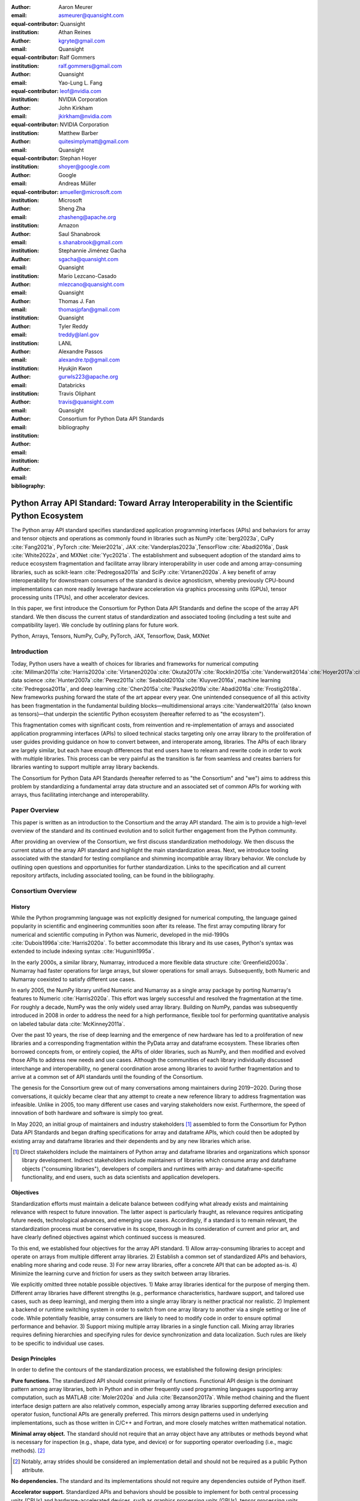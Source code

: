 .. Make single backticks produce code
.. default-role:: code

:author: Aaron Meurer
:email: asmeurer@quansight.com
:equal-contributor:
:institution: Quansight

:author: Athan Reines
:email: kgryte@gmail.com
:equal-contributor:
:institution: Quansight

:author: Ralf Gommers
:email: ralf.gommers@gmail.com
:equal-contributor:
:institution: Quansight

:author: Yao-Lung L. Fang
:email: leof@nvidia.com
:equal-contributor:
:institution: NVIDIA Corporation

:author: John Kirkham
:email: jkirkham@nvidia.com
:equal-contributor:
:institution: NVIDIA Corporation

:author: Matthew Barber
:email: quitesimplymatt@gmail.com
:equal-contributor:
:institution: Quansight

:author: Stephan Hoyer
:email: shoyer@google.com
:institution: Google

:author: Andreas Müller
:email: amueller@microsoft.com
:institution: Microsoft

:author: Sheng Zha
:email: zhasheng@apache.org
:institution: Amazon

:author: Saul Shanabrook
:email: s.shanabrook@gmail.com

:author: Stephannie Jiménez Gacha
:email: sgacha@quansight.com
:institution: Quansight

:author: Mario Lezcano-Casado
:email: mlezcano@quansight.com
:institution: Quansight

:author: Thomas J. Fan
:email: thomasjpfan@gmail.com
:institution: Quansight

:author: Tyler Reddy
:email: treddy@lanl.gov
:institution: LANL

:author: Alexandre Passos
:email: alexandre.tp@gmail.com

:author: Hyukjin Kwon
:email: gurwls223@apache.org
:institution: Databricks

:author: Travis Oliphant
:email: travis@quansight.com
:institution: Quansight

:author: Consortium for Python Data API Standards
:email:

:bibliography: bibliography

.. Note: treat the Consortium as being equivalent to a PI (i.e., list it last without explicit equal contribution)

===========================================================================================
Python Array API Standard: Toward Array Interoperability in the Scientific Python Ecosystem
===========================================================================================

.. class:: abstract

   The Python array API standard specifies standardized application
   programming interfaces (APIs) and behaviors for array and tensor objects
   and operations as commonly found in libraries such as NumPy
   :cite:`berg2023a`, CuPy :cite:`Fang2021a`, PyTorch :cite:`Meier2021a`, JAX
   :cite:`Vanderplas2023a`,TensorFlow :cite:`Abadi2016a`, Dask
   :cite:`White2022a`, and MXNet :cite:`Yyc2021a`. The establishment and
   subsequent adoption of the standard aims to reduce ecosystem fragmentation
   and facilitate array library interoperability in user code and among
   array-consuming libraries, such as scikit-learn :cite:`Pedregosa2011a` and
   SciPy :cite:`Virtanen2020a`. A key benefit of array interoperability for
   downstream consumers of the standard is device agnosticism, whereby
   previously CPU-bound implementations can more readily leverage hardware
   acceleration via graphics processing units (GPUs), tensor processing units
   (TPUs), and other accelerator devices.

   In this paper, we first introduce the Consortium for Python Data API
   Standards and define the scope of the array API standard. We then discuss
   the current status of standardization and associated tooling (including a
   test suite and compatibility layer). We conclude by outlining plans for
   future work.

.. class:: keywords

   Python, Arrays, Tensors, NumPy, CuPy, PyTorch, JAX, Tensorflow, Dask, MXNet

Introduction
============

Today, Python users have a wealth of choices for libraries and frameworks for
numerical computing :cite:`Millman2011a`:cite:`Harris2020a`:cite:`Virtanen2020a`:cite:`Okuta2017a`:cite:`Rocklin2015a`:cite:`Vanderwalt2014a`:cite:`Hoyer2017a`:cite:`Abbasi2018a`,
data science :cite:`Hunter2007a`:cite:`Perez2011a`:cite:`Seabold2010a`:cite:`Kluyver2016a`,
machine learning :cite:`Pedregosa2011a`, and deep learning :cite:`Chen2015a`:cite:`Paszke2019a`:cite:`Abadi2016a`:cite:`Frostig2018a`.
New frameworks pushing forward the state of the art appear every year. One
unintended consequence of all this activity has been fragmentation in the
fundamental building blocks—multidimensional arrays :cite:`Vanderwalt2011a`
(also known as tensors)—that underpin the scientific Python ecosystem
(hereafter referred to as "the ecosystem").

This fragmentation comes with significant costs, from reinvention and
re-implementation of arrays and associated application programming interfaces
(APIs) to siloed technical stacks targeting only one array library to the
proliferation of user guides providing guidance on how to convert between, and
interoperate among, libraries. The APIs of each library are largely
similar, but each have enough differences that end users have to relearn and
rewrite code in order to work with multiple libraries. This process can be
very painful as the transition is far from seamless and creates barriers for
libraries wanting to support multiple array library backends.

The Consortium for Python Data API Standards (hereafter referred to as "the
Consortium" and "we") aims to address this problem by standardizing a
fundamental array data structure and an associated set of common APIs for
working with arrays, thus facilitating interchange and interoperability.

Paper Overview
==============

This paper is written as an introduction to the Consortium and the array API
standard. The aim is to provide a high-level overview of the standard and its
continued evolution and to solicit further engagement from the Python
community.

After providing an overview of the Consortium, we first discuss standardization
methodology. We then discuss the current status of the array API standard and
highlight the main standardization areas. Next, we introduce tooling
associated with the standard for testing compliance and shimming incompatible
array library behavior. We conclude by outlining open questions and
opportunities for further standardization. Links to the specification and all
current repository artifacts, including associated tooling, can be found in the
bibliography.

Consortium Overview
===================

History
-------

While the Python programming language was not explicitly designed for numerical
computing, the language gained popularity in scientific and engineering
communities soon after its release. The first array computing library for
numerical and scientific computing in Python was Numeric, developed in the
mid-1990s :cite:`Dubois1996a`:cite:`Harris2020a`. To better accommodate this
library and its use cases, Python's syntax was extended to include indexing
syntax :cite:`Hugunin1995a`.

In the early 2000s, a similar library, Numarray, introduced a more flexible
data structure :cite:`Greenfield2003a`. Numarray had faster operations for
large arrays, but slower operations for small arrays. Subsequently, both
Numeric and Numarray coexisted to satisfy different use cases.

In early 2005, the NumPy library unified Numeric and Numarray as a single array
package by porting Numarray's features to Numeric :cite:`Harris2020a`. This
effort was largely successful and resolved the fragmentation at the time. For
roughly a decade, NumPy was the only widely used array library. Building on
NumPy, pandas was subsequently introduced in 2008 in order to address the need
for a high performance, flexible tool for performing quantitative analysis on
labeled tabular data :cite:`McKinney2011a`.

Over the past 10 years, the rise of deep learning and the emergence of new
hardware has led to a proliferation of new libraries and a corresponding
fragmentation within the PyData array and dataframe ecosystem. These libraries
often borrowed concepts from, or entirely copied, the APIs of older libraries,
such as NumPy, and then modified and evolved those APIs to address new needs
and use cases. Although the communities of each library individually discussed
interchange and interoperability, no general coordination arose among libraries
to avoid further fragmentation and to arrive at a common set of API standards
until the founding of the Consortium.

The genesis for the Consortium grew out of many conversations among maintainers
during 2019‒2020. During those conversations, it quickly became clear that any
attempt to create a new reference library to address fragmentation was
infeasible. Unlike in 2005, too many different use cases and varying
stakeholders now exist. Furthermore, the speed of innovation of both hardware
and software is simply too great.

In May 2020, an initial group of maintainers and industry stakeholders [#]_
assembled to form the Consortium for Python Data API Standards and began
drafting specifications for array and dataframe APIs, which could then be
adopted by existing array and dataframe libraries and their dependents and by
any new libraries which arise.

.. [#] Direct stakeholders include the maintainers of Python array and dataframe libraries and organizations which sponsor library development. Indirect stakeholders include maintainers of libraries which consume array and dataframe objects ("consuming libraries"), developers of compilers and runtimes with array- and dataframe-specific functionality, and end users, such as data scientists and application developers.

Objectives
----------

Standardization efforts must maintain a delicate balance between codifying what
already exists and maintaining relevance with respect to future innovation. The
latter aspect is particularly fraught, as relevance requires anticipating
future needs, technological advances, and emerging use cases. Accordingly, if a
standard is to remain relevant, the standardization process must be
conservative in its scope, thorough in its consideration of current and prior
art, and have clearly defined objectives against which continued success is
measured.

To this end, we established four objectives for the array API standard. 1)
Allow array-consuming libraries to accept and operate on arrays
from multiple different array libraries. 2) Establish a common set of
standardized APIs and behaviors, enabling more sharing and code reuse. 3) For
new array libraries, offer a concrete API that can be adopted as-is. 4)
Minimize the learning curve and friction for users as they switch between
array libraries.

We explicitly omitted three notable possible objectives. 1) Make array
libraries identical for the purpose of merging them. Different array libraries
have different strengths (e.g., performance characteristics, hardware support,
and tailored use cases, such as deep learning), and merging them into a single
array library is neither practical nor realistic. 2) Implement a backend or
runtime switching system in order to switch from one array library to another
via a single setting or line of code. While potentially feasible, array
consumers are likely to need to modify code in order to ensure optimal
performance and behavior. 3) Support mixing multiple array libraries in a
single function call. Mixing array libraries requires defining hierarchies and
specifying rules for device synchronization and data localization. Such rules
are likely to be specific to individual use cases.

Design Principles
-----------------

In order to define the contours of the standardization process, we established
the following design principles:

**Pure functions.** The standardized API should consist primarily of
functions. Functional API design is the dominant pattern among array
libraries, both in Python and in other frequently used programming languages
supporting array computation, such as MATLAB :cite:`Moler2020a` and Julia
:cite:`Bezanson2017a`. While method chaining and the fluent interface design
pattern are also relatively common, especially among array libraries supporting
deferred execution and operator fusion, functional APIs are generally preferred.
This mirrors design patterns used in underlying implementations, such as those
written in C/C++ and Fortran, and more closely matches written mathematical
notation.

**Minimal array object.** The standard should not require that an array object
have any attributes or methods beyond what is necessary for inspection
(e.g., shape, data type, and device) or for supporting operator overloading
(i.e., magic methods). [#]_

.. [#] Notably, array strides should be considered an implementation detail and should not be required as a public Python attribute.

**No dependencies.** The standard and its implementations should not require
any dependencies outside of Python itself.

**Accelerator support.** Standardized APIs and behaviors should be possible to
implement for both central processing units (CPUs) and hardware-accelerated
devices, such as graphics processing units (GPUs), tensor processing units
(TPUs), and field-programmable gate arrays (FPGAs).

**Compiler support.** Standardized APIs and behaviors should be amenable to
just-in-time (JIT) and ahead-of-time (AOT) compilation and graph-based
optimization techniques, such as those used by PyTorch :cite:`Paszke2019a`, JAX
:cite:`Bradbury2018a`, and TensorFlow :cite:`Abadi2016a`. APIs and behaviors
not amenable to compilation, such as APIs returning arrays having
data-dependent output shapes, should be specified as optional. Moreover,
copy-view mutation semantics, such as those currently supported by NumPy,
should be considered an implementation detail and, thus, not suitable for
standardization.

**Distributed support.** Standardized APIs and behaviors should be amenable to
implementation in array libraries supporting distributed computing (e.g., Dask :cite:`Rocklin2015a`).

**Consistency.** Except in scenarios involving backward compatibility concerns,
naming conventions and design patterns should be consistent across
standardized APIs.

**Extensibility.** Conforming array libraries may implement functionality
which is not included in the array API standard. As a consequence, array
consumers bear responsibility for ensuring that their API usage is portable
across specification-conforming array libraries.

**Deference.** Where possible, the array API standard should defer to existing,
widely-used standards. For example, the accuracy and precision of numerical
functions should not be specified beyond the guidance included in IEEE 754 :cite:`IEEE754`.

**Universality.** Standardized APIs and behaviors should reflect common usage
among a wide range of existing array libraries. Accordingly, with rare
exception, only APIs and behaviors having existing implementations and broad
support within the ecosystem may be considered candidates for standardization.


Methods
=======

A foundational step in technical standardization is articulating a subset of
established practices and defining those practices in unambiguous terms. To
this end, the standardization process must approach the problem from two
directions: design and usage.

The former direction seeks to understand both current implementation design
(e.g., APIs, names, signatures, classes, and objects) and semantics (calling
conventions and behavior). The latter direction seeks to quantify API consumers
(e.g., who are the downstream users of a given API?), usage frequency (e.g.,
how often is an API consumed?), and consumption patterns (e.g., which optional
arguments are provided and in what context?). By analyzing both design and
usage, we sought to ground the standardization process and specification
decisions in empirical data and analysis.

Design
------

To understand API design of array libraries within the ecosystem, we first
identified a representative sample of commonly used Python array libraries.
This sample included NumPy, CuPy, PyTorch, JAX, TensorFlow, Dask Array, and
MXNet. Next, we extracted public APIs for each library by analyzing module
exports and scraping public web documentation. As an example of extracted API
data, consider the following APIs for computing the arithmetic mean:

.. TODO (athan): line wrapping makes this block harder to grok, especially when inferring common kwargs; consider an alternative presentation

.. code:: python

   numpy.mean(a, axis=None, dtype=None, out=None,
       keepdims=<no value>)
   cupy.mean(a, axis=None, dtype=None, out=None,
       keepdims=False)
   jax.numpy.mean(a, axis=None, dtype=None, out=None,
       keepdims=False)
   tf.math.reduce_mean(input_tensor, axis=None,
       keepdims=False, name=None)
   dask.array.mean(a, axis=None, dtype=None, out=None,
       keepdims=False, split_every=None)
   mxnet.np.mean(a, axis=None, dtype=None, out=None,
       keepdims=False)
   torch.mean(input, dim, keepdim=False, out=None)

We determined commonalities and differences by analyzing the intersection, and
its complement, of available APIs across each array library. From the
intersection, we derived a subset of common APIs suitable for standardization
based on prevalence and ease of implementation. The common API subset included
function names, method names, attribute names, and positional and keyword
arguments. As an example of a derived API, consider the common API for
computing the arithmetic mean:

.. code:: python

   mean(a, axis=None, keepdims=False)

To assist in determining standardization prioritization, we leveraged usage
data (discussed below) to confirm API need and to inform naming conventions,
supported data types, and optional arguments. We have summarized findings and
published tooling :cite:`Consortium2022c` for additional analysis and
exploration, including Jupyter notebooks :cite:`Kluyver2016a`, as public
artifacts available on GitHub.

Usage
-----

To understand usage patterns of array libraries within the ecosystem, we first
identified a representative sample of commonly used Python libraries
("downstream libraries") which consume the aforementioned array libraries. The
sample of downstream libraries included SciPy :cite:`Virtanen2020a`, pandas
:cite:`McKinney2011a`, Matplotlib :cite:`Hunter2007a`, xarray
:cite:`Hoyer2017a`, scikit-learn :cite:`Pedregosa2011a`, statsmodels
:cite:`Seabold2010a`, and scikit-image :cite:`Vanderwalt2014a`, among others.
Next, we ran downstream library test suites with runtime instrumentation
enabled. We recorded input arguments and return values for each API invocation
by inspecting the bytecode stack at call time :cite:`Consortium2020a`. From
the recorded data, we generated inferred signatures for each function based on
provided arguments and associated types, noting which downstream library called
which empirical API and at what frequency. We organized the API results in
human-readable form as type definition files and compared the inferred API to
the publicly documented APIs obtained during design analysis.

The following is a simplified example of two inferred API signatures for
`numpy.mean`, with the docstring indicating the number of lines of code which
invoked the function for each downstream library when running downstream
library test suites. Based on the example, we can infer that invoking the
function with an array input argument is a more common usage pattern among
downstream libraries than invoking the function with a list of floats.

.. code:: python

   @overload
   def mean(a: numpy.ndarray):
       """
       usage.dask: 21
       usage.matplotlib: 7
       usage.scipy: 26
       usage.skimage: 36
       usage.sklearn: 130
       usage.statsmodels: 45
       usage.xarray: 1
       """

   @overload
   def mean(a: List[float]):
       """
       usage.networkx: 6
       usage.sklearn: 3
       usage.statsmodels: 9
       """

As a final step, we ranked each API according to relative usage using the
Dowdall positional voting system :cite:`Fraenkel2014a` (a variant of the Borda
count :cite:`Emerson2013a` that favors candidate APIs having high relative
usage). From the rankings, we assigned standardization priorities, with higher
ranking APIs taking precedence over lower ranking APIs, and extended the
analysis to aggregated API categories (e.g., array creation, manipulation,
statistics, etc.). All source code, usage data, and analysis are publicly
available on GitHub :cite:`Consortium2020a`:cite:`Consortium2022c`.

.. TODO (athan): consider a figure showing the top 10 common API ranks (see Jupyter notebook for array API comparison).

Array API Standard
==================

.. Automatic figure references won't work because they require Sphinx.
.. _Fig. 1a:
.. _Fig. 1b:
.. _Fig. 1c:
.. _Fig. 1d:
.. _Fig. 1e:
.. figure:: assets/array_object.pdf
   :align: center
   :figclass: wt
   :scale: 90%

   The array data structure and fundamental concepts. **a)** An array data
   structure and its associated metadata fields. **b)** Indexing an array.
   Indexing operations may access individual elements or sub-arrays. Applying
   a boolean mask is an optional indexing behavior and may not be supported
   by all conforming libraries. **c)** Vectorization obviates the need for
   explicit looping in user code by applying operations to multiple array
   elements. **d)** Broadcasting enables efficient computation by implicitly
   expanding the dimensions of array operands to equal sizes. **e)** Reduction
   operations act along one or more axes. In the example, summation along a
   single axis produces a one-dimensional array, while summation along two
   axes produces a zero-dimensional array containing the sum of all array
   elements.

The Python array API standard specifies standardized APIs and behaviors for
array and tensor objects and operations. The scope of the standard includes
defining, but is not limited to, the following: 1) a minimal array object; 2)
semantics governing array interaction, including type promotion and
broadcasting; 3) an interchange protocol for converting array objects
originating from different array libraries; 4) a set of required array-aware
functions; and 5) optional extensions for specialized APIs and array behaviors.
We discuss each of these standardization areas in turn.

Array Object
------------

An array object is a data structure for efficiently storing and accessing
multidimensional arrays :cite:`Vanderwalt2011a`. Within the context of the
array API standard, the data structure is opaque—libraries may or may not grant
direct access to raw memory—and includes metadata for interpreting the
underlying data, notably "data type", "shape", and "device" (`Fig. 1a`_).

An array data type ("dtype") describes how to interpret a single array element
(e.g., integer, real- or complex-valued floating-point, boolean, or other). A
conforming array object has a single dtype. To facilitate interoperability,
conforming libraries must support and provide a minimal set of dtype
objects (e.g., `int8`, `int16`, `int32`, `float32`, and `float64`). To ensure
portability, data type objects must be provided by name in the array library
namespace (e.g., `xp.bool`).

An array shape specifies the number of elements along each array axis (also
referred to as "dimension"). The number of axes corresponds to the
dimensionality (or "rank") of an array. For example, the shape `(10,)`
corresponds to a one-dimensional array containing 10 elements. The shape
`(3, 5)` corresponds to a two-dimensional array whose inner dimension contains
five elements and whose outer dimension contains three elements. The shape `()`
corresponds to a zero-dimensional array containing a single element.

An array device specifies the location of array memory allocation. A
conforming array object is assigned to a single logical device. To support
array libraries supporting execution on different device types (e.g., CPUs,
GPUs, TPUs, etc.), conforming libraries must provide standardized device APIs
in order to coordinate execution location. The following example demonstrates
how an array-consuming library might use standardized device APIs to ensure
execution occurs on the same device as the input.

.. code:: python

   def some_function(x):
       # Retrieve a standard-compliant namespace
       xp = x.__array_namespace__()

       # Allocate a new array on the same device as x
       y = xp.linspace(0, 2*xp.pi, 100, device=x.device)

       # Perform computation (on device)
       return xp.sin(y) * x

To interact with array objects, one uses "indexing" to access sub-arrays and
individual elements, "operators" to perform logical and arithmetic operations
(e.g., `+`, `-`, `*`, `/`, and `@`), and array-aware functions (e.g., for
linear algebra, statistical reductions, and element-wise computation). Array
indexing semantics extend built-in Python sequence `__getitem__()` indexing
semantics to support element access across multiple dimensions (`Fig. 1b`_).
Indexing an array using a boolean array (also known as "masking") is an
optional standardized behavior. The result of a mask operation is
data-dependent and thus difficult to implement in array libraries relying on
static analysis for graph-based optimization.

Array Interaction
-----------------

The Python array API standard further specifies rules governing expected
behavior when an operation involves two or more array operands. For operations
in which the data type of a resulting array object is resolved from operand
data types, the resolved data type must follow type promotion semantics.
Importantly, type promotion semantics are independent of array shape or
contained values (including when an operand is a zero-dimensional array). For
example, when adding one array having a `float32` data type to another array
having a `float64` data type, the data type of the resulting array should be
the promoted data type `float64`.

.. code:: python

   >>> x1 = xp.ones((2, 2), dtype=xp.float32)
   >>> x2 = xp.ones((2, 2), dtype=xp.float64)
   >>> y = x1 + x2
   >>> y.dtype == xp.float64
   True

In addition to type promotion, the array API standard specifies rules
governing the automatic (and implicit) expansion of array dimensions to be of
equal sizes (`Fig. 1d`_). Standardized broadcasting semantics are the same as
those popularized by NumPy :cite:`Harris2020a`.

Interchange Protocol
--------------------

We expect that array library consumers will generally prefer to use a single
array "type" (e.g., a NumPy `ndarray`, PyTorch `Tensor`, or Dask `array`) and
will thus need a standardized mechanism for array object conversion. For
example, suppose a data visualization library prefers to use NumPy internally
but would like to extend API support to any conforming array object type. In
such a scenario, the library would benefit from a reliable mechanism for
accessing and reinterpreting the memory of externally provided array objects
without triggering potential performance cliffs due to unnecessary copying of
array data. To this end, the Python array API standard specifies an interchange
protocol describing the memory layout of a strided, n-dimensional array in an
implementation-independent manner.

The basis of this protocol is DLPack, an open in-memory structure for sharing
tensors among frameworks :cite:`DLPack2023a`. DLPack is a standalone protocol
with an ABI stable, header-only C implementation with cross hardware support.
The array API standard builds on DLPack by specifying Python APIs for array
object data interchange :cite:`DLPack2023b`. Conforming array objects must
support `__dlpack__` and `__dlpack_device__` magic methods for accessing array
data and querying the array device. A standardized `from_dlpack()` API calls
these methods to construct a new array object of the desired type using
zero-copy semantics when possible. The combination of DLPack and standardized
Python APIs thus provides a stable, widely adopted, and efficient means for
array object interchange.

..    import torch

..    def some_function(x):
..        # Convert input arrays to PyTorch tensors:
..        if not isinstance(x, torch.Tensor):
..            x = torch.from_dlpack(x)

..        # Do stuff...

Array Functions
---------------

To complement the minimal array object, the Python array API standard specifies
a set of required array-aware functions for arithmetic, statistical, algebraic,
and general computation. Where applicable, required functions must support
vectorization (`Fig. 1d`_), which obviates the need for explicit looping in user
code by applying operations to multiple array elements. Vectorized abstractions
confer two primary benefits: 1) implementation-dependent optimizations leading
to increased performance and 2) concise expression of mathematical operations.
For example, one can express element-wise computation of *z*-scores in a single
line.

.. code:: python

    def z_score(x):
        return (x - xp.mean(x)) / xp.stdev(x)

In addition to vectorized operations, the array API standard includes, but is
not limited to, functions for creating new arrays, with support for explicit
device allocation, reshaping and manipulating existing arrays, performing
statistical reductions across one, multiple, or all array axes (`Fig. 1e`_), and
sorting array elements. Altogether, these APIs provide a robust and portable
foundation for higher-order array operations and general array computation.

Optional Extensions
-------------------

While a set of commonly used array-aware functions is sufficient for many
array computation use cases, additional, more specialized, functionality may be
warranted. For example, while most data visualization libraries are unlikely to
explicitly rely on APIs for computing Fourier transforms, signal analysis
libraries supporting spectral analysis of time series are likely to require
Fourier transform APIs. To accommodate specialized APIs, the Python array API
standard includes standardized optional extensions.

An extension is defined as a coherent set of standardized functionality which
is commonly implemented across many, but not all, array libraries. Due to
implementation difficulty (or impracticality), limited general applicability, a
desire to avoid significantly expanding API surface area beyond what is
essential, or some combination of the above, requiring conforming array
libraries to implement and maintain extended functionality beyond their target
domain is not desirable. Extensions provide a means for conforming array
libraries to opt-in to supporting standardized API subsets according to need
and target audience.

Specification Status
====================

Following formation of the Consortium in 2020, we released an initial draft of
the Python array API standard for community review in 2021. We have released
two subsequent revisions:

**v2021.12**: The first full release of the specification, detailing purpose
and scope, standardization methodology, future standard evolution, a minimal
array object, an interchange protocol, required data types, type promotion and
broadcasting semantics, an optional linear algebra extension, and array-aware
functions for array creation, manipulation, statistical reduction, and
vectorization, among others.

**v2022.12**: This revision includes errata for the v2021.12 release and adds
support for single- and double-precision complex floating-type data types,
additional array-aware APIs, an optional extension for computing fast Fourier
transforms.

For future revisions, we expect annual release cadences; however, array API
standard consumers should not assume a fixed release schedule.

Implementation Status
=====================

.. _numpy.array_api:

Reference Implementation
------------------------

To supplement the Python array API standard, we developed a standalone
reference implementation. The implementation is strictly compliant (i.e., any
non-portable usage triggers an exception) and is available as the
`numpy.array_api` submodule (discussed in :cite:`Gommers2021a`). In general,
we do not expect for users to rely on the reference implementation for
production use cases. Instead, the reference implementation is primarily
useful for array-consuming libraries as a means for testing whether array
library usage is guaranteed to be portable.

Ecosystem Adoption
------------------

Arrays are fundamental to scientific computing, data science, and machine
learning. As a consequence, the Python array API standard has many stakeholders
within the ecosystem. When establishing the Consortium, we thus sought
participation from a diverse and representative cross-section of industry
partners and maintainers of array and array-consuming libraries. To satisfy
stakeholder needs, array library maintainers worked in close partnership with
maintainers of array-consuming libraries throughout the array API
standardization process to identify key use cases and achieve consensus on
standardized APIs and behaviors.

Direct participation in the Consortium by array and array-consuming library
maintainers has facilitated coordination across the ecosystem. In addition to
the `numpy.array_api`_ reference implementation :cite:`Meurer2021a`, several
commonly used array libraries, including NumPy :cite:`berg2023a`, CuPy
:cite:`Fang2021a`, PyTorch :cite:`Meier2021a`, JAX
:cite:`Vanderplas2023a`,TensorFlow :cite:`Abadi2016a`, Dask
:cite:`White2022a`, and MXNet :cite:`Yyc2021a` have either adopted or are in
the process of adopting the array API standard. Increased array library
adoption has increased array interoperability, which, in turn, has encouraged
array-consuming libraries, such as SciPy :cite:`Yashchuk2022a` and
scikit-learn :cite:`Fan2022a` (discussed below), to begin adopting the
standard by decoupling their implementations from specific array libraries. As
array library adoption of the standard matures, we expect ecosystem adoption
to accelerate.

Tooling
=======

Test Suite
----------

To facilitate adoption of the Python array API standard by libraries within the
ecosystem, we developed a test suite to measure specification compliance
:cite:`Consortium2022b`. The test suite covers all major aspects of the
specification, such as broadcasting, type promotion, function signatures,
special case handling, and expected return values.

Underpinning the test suite is Hypothesis, a Python library for creating unit
tests :cite:`MacIver2019a`. Hypothesis uses property-based testing, a technique
for generating arbitrary data satisfying provided specifications and asserting
the truth of some "property" that should be true for each input-output pair.
Property-based testing is particularly convenient when authoring compliance
tests, as the technique enables the direct translation of specification
guidance into test code.

The test suite is the first example known to these authors of a full-featured,
standalone Python test suite capable of running against multiple different
libraries. As part of our work, we upstreamed strategies to Hypothesis for
generating arbitrary arrays from any conforming array library, thus allowing
downstream array consumers to test against multiple array libraries and their
associated hardware devices.

.. _array-api-compat:

Compatibility Layer
-------------------

While we expect that maintainers of conforming array libraries will co-evolve
library APIs and behaviors with those specified in the Python array API
standard, we recognize that co-evolution is not likely to always proceed in
unison due to varying release cycles and competing priorities. Varying
timelines for adoption and full-compliance present obstacles for array-consuming
libraries, such as SciPy and scikit-learn, hoping to use the most recent
standardized behavior, as such libraries are effectively blocked by the slowest
array library release schedule.

To address this problem and facilitate adoption of the standard by
array-consuming libraries, we developed a compatibility layer (named
`array-api-compat`), which provides a thin wrapper around common array
libraries :cite:`Consortium2023a`. The layer transparently intercepts
API calls for any API which is not fully-compliant and polyfills non-compliant
specification-defined behavior. For compliant APIs, it exposes the APIs
directly, without interception, thus mitigating performance degradation risks
due to redirection. To reduce barriers to adoption, the layer supports vendoring
and has a small, pure Python codebase with no hard dependencies.

While the Python array API standard facilitates array interoperability in
theory, the compatibility layer does so in practice, helping array-consuming
libraries decouple adoption of the standard from the release cycles of upstream
array libraries. Currently, the layer provides shims for NumPy, CuPy, and
PyTorch and aims to support additional array libraries in the future. By
ensuring specification-compliant behavior, we expect the compatibility layer to
have a significant impact in accelerating adoption among array-consuming
libraries.

Discussion
==========

.. Automatic figure references won't work because they require Sphinx.
.. _Fig. 2:
.. _Fig. 2a:
.. _Fig. 2b:
.. _Fig. 2c:
.. _Fig. 2d:
.. figure:: assets/timings.pdf
   :align: center
   :figclass: wt
   :scale: 46%

   Benchmarks measuring performance implications of adoption in
   array-consuming libraries. Displayed timings are relative to NumPy. All
   benchmarks were run on Intel i9-9900K and NVIDIA RTX 2080 hardware. **a)**
   Fitting a linear discriminant analysis (LDA) model. **b)** Predicting class
   labels using LDA. **c)** Estimating power spectral density using Welch's
   method and library-specific optimizations. **d)** Same as **c**, but using
   a strictly portable implementation. Note that **d** has different
   vertical axis limits than **a-c**.

The principle aim of the Python array API standard is to facilitate
interoperability of array libraries within the ecosystem. In achieving this aim,
array-consuming libraries, such as those for statistical computing, data
science, and machine learning, can decouple their implementations from
specific array libraries. Decoupling subsequently allows end users to use the
array library that is most applicable to their use case and to no longer be
limited by the set of array libraries a particular array-consuming library
supports.

In addition to improved developer ergonomics afforded by standardized APIs and
increased interoperability, standardization allows end users and the authors of
array-consuming libraries to use a declarative, rather than imperative,
programming paradigm. This paradigm change has a key benefit in enabling users
to opt into performance improvements based on their constraints and hardware
capabilities. To assess the impact of this change, we worked with maintainers
of scikit-learn and SciPy to measure the performance implications of
specification adoption (`Fig. 2`_).

scikit-learn
------------

scikit-learn is a widely-used machine learning library. Its current
implementation relies heavily on NumPy and SciPy and is a mixture of Python and
Cython. Due to its dependence on NumPy for array computation, scikit-learn is
CPU-bound, and the library is unable to capture the benefits of GPU- and
TPU-based execution models. By adopting the Python array API standard,
scikit-learn can decouple its implementation from NumPy and support
non-CPU-based execution, potentially enabling increased performance.

To test this hypothesis, we first examined the scikit-learn codebase to
identify APIs which rely primarily on NumPy for their implementation.
scikit-learn estimators are one such set of APIs, having methods for model
fitting, classification prediction, and data projection, which are amenable to
input arrays supporting alternative execution models. Having identified
potential API candidates, we selected the estimator class for linear
discriminant analysis (LDA) as a representative test case. Refactoring the LDA
implementation was illustrative in several respects, as demonstrated in the
following code snippet showing source code modifications [#]_:

.. [#] Source code modifications reflect those required for NumPy version 1.24.3 and Python array API standard version 2022.12.

.. code:: diff
   :linenos:

     Xc = []
     for idx, group in enumerate(self.classes_):
   -     Xg = X[y == group, :]
   -     Xc.append(Xg - self.means_[idx])
   +     Xg = X[y == group]
   +     Xc.append(Xg - self.means_[idx, :])

   - self.xbar_ = np.dot(self.priors_, self.means_)
   + self.xbar_ = self.priors_ @ self.means_

   - Xc = np.concatenate(Xc, axis=0)
   + Xc = xp.concat(Xc, axis=0)

   - std = Xc.std(axis=0)
   + std = xp.std(Xc, axis=0)

     std[std == 0] = 1.0
   - fac = 1.0 / (n_samples - n_classes)
   + fac = xp.asarray(1.0 / (n_samples - n_classes))

   - X = np.sqrt(fac) * (Xc / std)
   + X = xp.sqrt(fac) * (Xc / std)

     U, S, Vt = svd(X, full_matrices=False)

   - rank = np.sum(S > self.tol)
   + rank = xp.sum(xp.astype(S > self.tol, xp.int32))

.. Note: the following line break is intentional in order to force indentation


**Indexing:** *(lines 3-6)* NumPy supports indexing semantics which are not
supported in the array API standard. To be compliant with the standard, 1)
boolean masks must be the sole index and cannot be combined with other indexing
expressions, and 2) the number of provided single-axis indexing expressions
must equal the number of dimensions.

**Non-standardized APIs:** *(lines 8-9)* NumPy supports several APIs having no
equivalent in the array API standard; `np.dot()` is one such API. For
two-dimensional arrays, `np.dot()` is equivalent to matrix multiplication and
was updated accordingly.

**Naming conventions:** *(lines 11-12)* NumPy contains several standard-compliant
APIs whose naming conventions differ from those in the array API standard. In
this and similar cases, adoption requires conforming to the standardized
conventions.

**Functional APIs:** *(lines 14-15)* NumPy supports several array object methods
having no equivalent in the array API standard. To ensure portability, we
refactored use of non-standardized methods in terms of standardized functional
APIs.

**Scalars:** *(lines 18-22)* NumPy often supports non-array input arguments, such
as scalars, Python lists, and other objects, as "array-like" arguments in its
array-aware APIs. While the array API standard does not prohibit such
polymorphism, the standard does not require array-like support. In this case,
we explicitly convert a scalar expression to a zero-dimensional array in order
to ensure portability when calling `xp.sqrt()`.

**Data types:** *(lines 26-27)* NumPy often supports implicit type conversion of
non-numeric data types in numerical APIs. The array API standard does not
require such support, and, more generally, mixed-kind type promotion semantics
(e.g., boolean to integer, integer to floating-point, etc.) are not specified.
To ensure portability, we must explicitly convert a boolean array to an integer
array before calling `xp.sum()`.

To test the performance implications of refactoring scikit-learn's LDA
implementation, we first generated a random two-class classification problem
having 400,000 samples and 300 features. [#]_ We next devised two benchmarks, one
for fitting an LDA model and the second for predicting class labels for each
simulated sample. We then ran the benchmarks and measured execution time for
NumPy, PyTorch, and CuPy backends on Intel i9-9900K and NVIDIA RTX 2080
hardware. For PyTorch, we collected timings for both CPU and GPU execution
models. To ensure timing reproducibility and reduce timing noise, we repeated
each benchmark ten times and computed the average execution time.

.. [#] To ensure that observed performance is not an artifact of the generated dataset, we tested performance across multiple random datasets and did not observe a measurable difference across benchmark runs.

`Fig. 2a`_ and `Fig. 2b`_ display results, showing average execution time
relative to NumPy. When fitting an LDA model (`Fig. 2a`_), we observe 1.9×
higher throughput for PyTorch CPU, 7.9× for CuPy, and 45.1× for PyTorch GPU.
When predicting class labels (`Fig. 2b`_), we observe 2.5× higher throughput
for PyTorch CPU, 24.6× for CuPy, and 44.9× for PyTorch GPU. In both benchmarks,
using GPU execution models corresponded to significantly increased performance,
thus supporting our hypothesis that scikit-learn can benefit from non-CPU-based
execution models, as afforded by array API standard adoption.

SciPy
-----

SciPy is a collection of mathematical algorithms and convenience functions for
numerical integration, optimization, interpolation, statistics, linear algebra,
signal processing, and image processing, among others. Similar to scikit-learn,
its current implementation relies heavily on NumPy. We thus sought to test
whether SciPy could benefit from adopting the Python array API standard.

Following a similar approach to the scikit-learn benchmarks, we identified
SciPy's signal processing APIs as being amenable to input arrays supporting
alternative execution models and selected an API for estimating the power
spectral density using Welch's method :cite:`Welch1967a` as a representative
test case. We then generated a representative synthetic test signal (a 2 Vrms
sine wave at 1234 Hz, corrupted by 0.001 :math:`\text{V}^2/\text{Hz}` of white
noise sampled at 10 kHz) having 50,000,000 data points. We next devised two
benchmarks, one using library-specific optimizations and a second strictly
using APIs in the array API standard. We ran the benchmarks for the same
backends, on the same hardware, and using the same analysis approach as the
scikit-learn benchmarks discussed above.

`Fig. 2c`_ and `Fig. 2d`_ display results, showing average execution time
relative to NumPy. When using library-specific optimizations (`Fig. 2c`_), we
observe 1.4× higher throughput for PyTorch CPU, 51.6× for PyTorch GPU, and
52.4× for CuPy. When omitting library-specific optimizations (`Fig. 2d`_), we
observe a 12-25× **decreased** throughput across all non-NumPy backends.

The source of the performance disparity is due to use of strided views in the
optimized implementation. NumPy, CuPy, and PyTorch support the concept of
strides, where a stride describes the number of bytes to move forward in memory
to progress to the next position along an axis, and provide similar,
non-standardized APIs for manipulating the internal data structure of an array.
While one can use standardized APIs to achieve the same result, using stride
"tricks" enables increased performance. This finding raises an important point.
Namely, while the array API standard aims to reduce the need for
library-specific code, it will never fully eliminate that need. Users of the
standard may need to maintain similar library-specific performance
optimizations to achieve maximal performance. We expect, however, that the
maintenance burden should only apply for those scenarios in which the
performance benefits significantly outweigh the maintenance costs.

Future Work
===========

Consortium work is comprised of three focus areas: standardization, adoption,
and coordination.

**Standardization**: Standardization is the core of Consortium efforts. The
Python array API standard is a living standard, which should evolve to reflect
the needs and continued evolution of array libraries within the ecosystem. As such,
we expect to continue working with array and array-consuming library
maintainers to identify and codify APIs and behaviors suitable for
standardization.

**Adoption**: In order to ensure the continued success and relevance of the
Python array API standard, we work closely with maintainers of array and
array-consuming libraries to facilitate adoption by soliciting feedback,
addressing pain points, and resolving any specification ambiguities. In the
immediate future, we plan to release additional tooling for tracking adoption
and measuring specification compliance. For the former, we are collecting
static compliance data and will publish compatibility tables as part of the
array API standard publicly available on-line. For the latter, we are
developing an automated test suite reporting system to gather array API test
suite results from array libraries as part of their continuous integration
pipelines. We expect these tools to be particularly valuable to array-consuming
libraries in order to quickly assess API portability.

**Coordination**: Providing a forum for coordination among array libraries
(and their consumers) was the primary motivating factor behind Consortium
formation and is the most important byproduct of Consortium efforts. By
facilitating knowledge exchange among array library communities, the
Consortium serves as a critical bulwark against further fragmentation and
siloed technical stacks. Preventing such fragmentation is to the ultimate
benefit of array library consumers and their communities. Additionally,
coordination allows for orienting around a shared long-term outlook regarding
future needs and possible solutions. We are particularly keen to explore the
following areas and open questions: device standardization, extended data type
support (including strings and datetimes), input-output (IO) APIs, support for
mixing array libraries, parallelization, and optional extensions for deep
learning, statistical computing, and, more generally, functionality which is
out-of-scope, but needed in specific contexts.

We should also note that array API standardization is not the only
standardization effort spearheaded by the Consortium. We are also working to
standardize APIs and behaviors for Python dataframe libraries, including an
interchange protocol and a library-author focused dataframe object and
associated set of APIs. This work will be discussed in a future paper.

Conclusion
==========

We introduced the Consortium and the Python array API standard, which specifies
standardized APIs and behaviors for array and tensor objects and operations.
In developing an initial specification draft, we analyzed common array
libraries in the ecosystem and determined a set of common APIs suitable for
standardization. In consultation with array and array-consuming library
maintainers, we published two specification revisions codifying APIs and
behaviors for array objects and their interaction, array interchange, and
array-aware functions for array creation and manipulation, statistical
reduction, and linear algebra. In addition, we released tooling to facilitate
adoption of the array API standard: 1) a test suite for measuring specification
compliance and 2) a compatibility layer to allow array-consuming libraries to
adopt the standard without having to wait on upstream release cycles.

We further explored performance implications of adopting the array API standard
in two commonly-used array-consuming libraries: scikit-learn and SciPy. For the
former, we found that adoption enabled scikit-learn to use GPU-based execution
models, resulting in significantly increased performance. For the latter, we
found similar performance gains; however, in order to realize the performance
gains, we needed to use library-specific optimizations. This finding highlights
a limitation of the standard. Namely, while the array API standard aims to
reduce the need for library-specific code, it will never fully eliminate that
need. Users of the standard may need to maintain similar library-specific
performance optimizations to achieve maximal performance.

Our work demonstrates the usefulness of the Consortium and the array API
standard in facilitating array interoperability within the ecosystem. In
addition to shepherding standardization and promoting adoption of the array API
standard, the Consortium provides a critical forum for coordinating efforts
among array and array-consuming library maintainers. Such coordination is
critical to the long-term success and viability of the ecosystem and its
communities. Having established a blueprint for standardization methodology and
process, the Consortium is also leading a similar effort to standardize Python
dataframe APIs and behaviors, thus working to reduce fragmentation for the two
fundamental data structures underpinning the ecosystem—arrays and dataframes.
